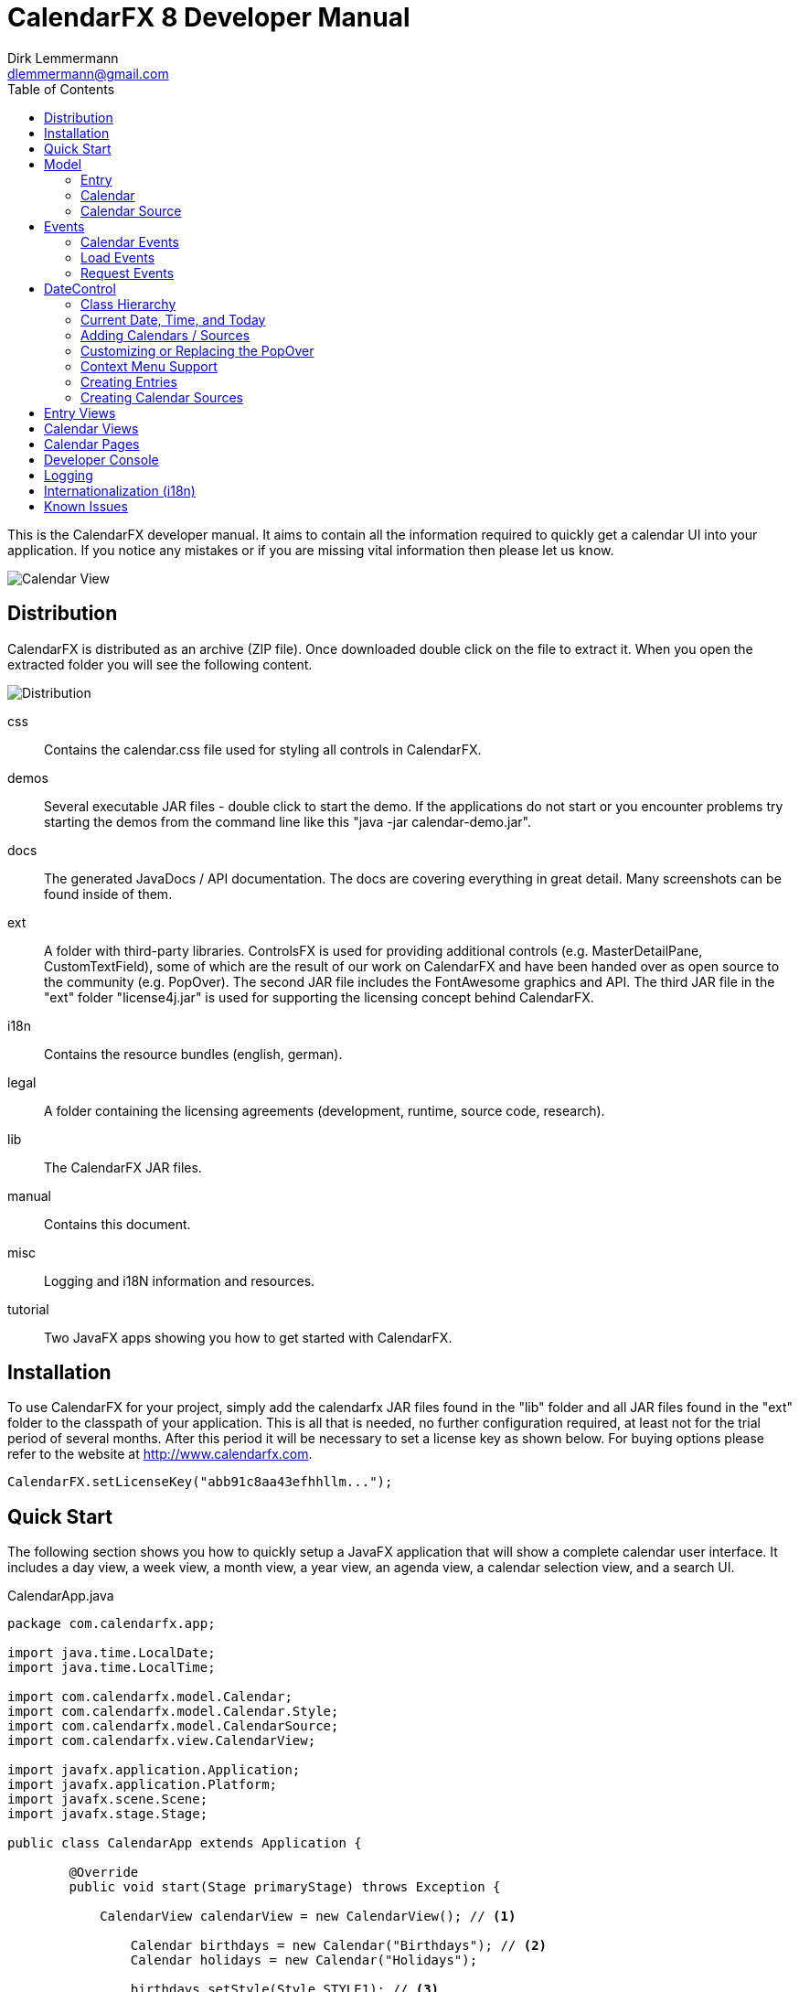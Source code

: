 = CalendarFX 8 Developer Manual
Dirk Lemmermann <dlemmermann@gmail.com>
:toc: left
:source-highlighter: coderay
:imagesdir: manual-images

This is the CalendarFX developer manual. It aims to contain all the information required to quickly get a calendar UI into your application. If you notice any mistakes or if you are missing vital information then please let us know.

image::title.png[Calendar View,align="center"]

== Distribution

CalendarFX is distributed as an archive (ZIP file). Once downloaded double click on the file to extract it. When you open the extracted folder you will see the following content.

image::distribution.png[Distribution,align="center"]

css:: Contains the calendar.css file used for styling all controls in CalendarFX.
demos:: Several executable JAR files - double click to start the demo. If the applications do not start or you encounter problems try starting the demos from the command line like this "java -jar calendar-demo.jar".
docs:: The generated JavaDocs / API documentation. The docs are covering everything in great detail. Many screenshots can be found inside of them. 
ext:: A folder with third-party libraries. ControlsFX is used for providing additional controls (e.g. MasterDetailPane, CustomTextField), some of which are the result of our work on CalendarFX and have been handed over as open source to the community (e.g. PopOver). The second JAR file includes the FontAwesome graphics and API. The third JAR file in the "ext" folder "license4j.jar" is used for supporting the licensing concept behind CalendarFX.
i18n:: Contains the resource bundles (english, german).
legal:: A folder containing the licensing agreements (development, runtime, source code, research).
lib:: The CalendarFX JAR files.
manual:: Contains this document.
misc:: Logging and i18N information and resources.
tutorial:: Two JavaFX apps showing you how to get started with CalendarFX.

== Installation

To use CalendarFX for your project, simply add the calendarfx JAR files found in the "lib" folder and all JAR files found in the "ext" folder to the classpath of your application. This is all that is needed, no further configuration required, at least not for the trial period of several months. After this period it will be necessary to set a license key as shown below. For buying options please refer to the website at http://www.calendarfx.com.

[source,java,linenums]
----
CalendarFX.setLicenseKey("abb91c8aa43efhhllm...");
----

== Quick Start

The following section shows you how to quickly setup a JavaFX application that will show a complete calendar user interface. It includes a day view, a week view, a month view, a year view, an agenda view, a calendar selection view, and a search UI.

[source,java,linenums]
.CalendarApp.java
----
package com.calendarfx.app;

import java.time.LocalDate;
import java.time.LocalTime;

import com.calendarfx.model.Calendar;
import com.calendarfx.model.Calendar.Style;
import com.calendarfx.model.CalendarSource;
import com.calendarfx.view.CalendarView;

import javafx.application.Application;
import javafx.application.Platform;
import javafx.scene.Scene;
import javafx.stage.Stage;

public class CalendarApp extends Application {

	@Override
	public void start(Stage primaryStage) throws Exception {

	    CalendarView calendarView = new CalendarView(); // <1>

		Calendar birthdays = new Calendar("Birthdays"); // <2>
		Calendar holidays = new Calendar("Holidays");

		birthdays.setStyle(Style.STYLE1); // <3>
		holidays.setStyle(Style.STYLE2);

		CalendarSource myCalendarSource = new CalendarSource("My Calendars"); // <4>
		myCalendarSource.getCalendars().addAll(birthdays, holidays);

		calendarView.getCalendarSources().addAll(myCalendarSource); // <5>

		calendarView.setRequestedTime(LocalTime.now());

		Thread updateTimeThread = new Thread("Calendar: Update Time Thread") {
			@Override
			public void run() {
				while (true) {
					Platform.runLater(() -> {
						calendarView.setToday(LocalDate.now());
						calendarView.setTime(LocalTime.now());
					});

					try {
						// update every 10 seconds
						sleep(10000);
					} catch (InterruptedException e) {
						e.printStackTrace();
					}

				}
			};
		};

		updateTimeThread.setPriority(Thread.MIN_PRIORITY);
		updateTimeThread.setDaemon(true);
		updateTimeThread.start();

		Scene scene = new Scene(calendarView);
		primaryStage.setTitle("Calendar");
		primaryStage.setScene(scene);
		primaryStage.setWidth(1300);
		primaryStage.setHeight(1000);
		primaryStage.centerOnScreen();
		primaryStage.show();
	}

	public static void main(String[] args) {
		launch(args);
	}
}
----
<1> Create the calendar view
<2> Create one or more calendars
<3> Set a style on each calendar (entries will use different colors)
<4> Create a calendar source (e.g. "Google") and add calendars to it
<5> Add calendars to the view

== Model

The primary model classes in CalendarFX are "CalendarSource", "Calendar" and "Entry". A calendar source often represents a calendar account, for example an account with "Google Calendar" (http://calendar.google.com). A group consists of a list of calendars and each calendar manages any number of entries. An entry represents an event with a start date / time and an end date / time.

=== Entry

The "Entry" class encapsulates all information that is required to display an event or an appointment in any of the calendar views included in CalendarFX. 

[.thumb]
image::entry.png[Calendar Entry,align="center"]

The properties of an entry are:

ID:: a unique identifier

Title:: The title / name of the event or appointment (e.g. "Dentist Appointment")

Calendar:: The calendar to which the entry belongs.

Interval:: A complex data type grouping together start date / time, end date / time, and a time zone.

Location:: A free text description of a location, for example "Manhatten, New York". This information can be used by Geo services to return coordinates so that the UI can display a map if needed.

Full Day:: A flag used to signal that the event is relevant for the entire day and that the start and end times are not relevant, for example a birthday or a holiday. Full day entries are displayed as shown below.

[.thumb]
image::all-day-view.png[All Day View]

Minimum Duration:: Ensures that the user can not create entries with a duration of less than, for example, 15 minutes.

User Object:: An arbitrary object which might be responsible for the creation of the entry in the first place.

Recurrence Rule:: A text representation of a recurrence pattern according to RFC 2445 ("RRULE:FREQ=DAILY")

[IMPORTANT]
====
This last property is very interesting. It allows the entry to express that it defines a recurence. The entry can specify that it will be repeated over and over again following a given pattern. For example: "every Monday, Tuesday and Wednesday of every week until December 31st". If an entry is indeed a recurring entry then it produces one or more "recurrences". These recurrences are created by the framework by invoking the *Entry.createRecurrence()* method. The result of this method is another Entry that will be configured with the same values as the source entry.
====

Recurrence:: A flag that expresses whether the entry represents a recurrence or not.

Recurrence Source:: A reference to the original source entry.

Recurrence ID:: If an entry represents a recurrence of a source entry then this property will store an additional ID, normally the date where the recurrence occurs.

In addition to these properties several read-only properties are available for convenience.

Multi Day:: Needed y to easily determine if an entry spans multiple days. This information is constantly needed in various places of the framework for display / layout purposes.

Start Date:: The date when the event begins (e.g. 5/12/2015).

Start Time:: The time of day when the event begins (e.g. 2:15pm).

End Date:: The date when the event ends (e.g. 8/12/2015).

End Time:: The time of day when the event ends (e.g. 6:45pm).

=== Calendar

The "Calendar" class is used to store entries in a binary interval tree. This data structure is not exposed to the outside. Instead methods exist on Calendar to add, remove, and find entries.

The following is a description of the main properties of the Calendar class:

Name:: The display name of the calendar, shown in several places within the UI.

Short Name:: A short version of the calendar name. By default it is set to be equal to the regular name, but if the application is using the swimlane layout then it might make sense to also define a short name due to limited space.

Read-Only:: A flag for controlling whether entries can be added interactively in the UI or not. Setting this flag to false does not prevent the application itself to add entries.

Style:: Basically a name prefix for looking up different styles from the CSS file (calendar.css): "style1-", "style2-". The "Calendar" class defines a "Style" enumerator that can be used to easily set the value of this property with one of the predefined styles.

Look Ahead / Back Duration:: Two properties of type "java.time.Duration" that are used in combination with the current system time in order to create a time interval. The calendar class uses this time interval inside of its findEntries(String searchTerm) method. 

==== Adding and Removing Entries

To add an entry simply call the addEntry() method on calendar.
Example:
[source,java,linenums]
----
Calendar calendar = ...
Entry<String> dentistAppointment = new Entry<>("Dentist");
calendar.addEntry(dentistAppointment);
----

To remove an entry call the removeEntry() method on calendar.

[source,java,linenums]
----
Calendar calendar = ...
Entry<String> dentistAppointment = ...
calendar.removeEntry(dentistAppointment);
----

Alternatively you can simply set the calendar directly on the entry.

[source,java,linenums]
----
Calendar calendar = ...
Entry<String> dentistAppointment = ...
dentistAppointment.setCalendar(calendar);
----

To remove the entry from its calendar simply set the calendar to null.

[source,java,linenums]
----
Entry<String> dentistAppointment = ...
dentistAppointment.setCalendar(null);
----


==== Finding Entries for a Time Interval

The calendar class provides a findEntries() method which receives a start date, an end date, and a time zone. The result of invoking this method is a map where the keys are the dates for which entries were found and the values are lists of entries on that day. 

[NOTE]
====
The result does not only contain entries that were previously added by calling the addEntry() method but also recurrence entries that were generated on-the-fly for those entries that define a recurrence rule.
====

[source,java,linenums]
----
Calendar calendar = ...
Map<LocalDate, List<Entry<?>>> result = calendar.findEntries(LocalDate startDate,
            LocalDate endDate, ZoneId zoneId)
----

==== Finding Entries for a Search String

The second findEntries() method accepts a search term as a parameter and is used to find entries that were previously added to the calendar and that match the term. 

[source,java,linenums]
----
Calendar calendar = ...
List<Entry<?>> result = calendar.findEntries(String searchTerm)
----

To find actual matches the method invokes the Entry.matches(String) method on all entries that are found within the time interval defined by the current date, the look back duration, and the look ahead duration. 

=== Calendar Source

A calendar source is used for creating a group of calendars. A very typical scenario would be that a calendar source represents an online calendar account (e.g. Google calendar). Calendars can be added to a source by simply calling mySource.getCalendars().add(myCalendar). 

== Events

CalendarFX utilizes the JavaFX event model to inform the application about changes made in a calendar, about user interaction that might require loading of new data, and about user interaction that might require showing different views.

=== Calendar Events

An event type that indicates that a change was made to the data is probably the most obvious type that anyone would expect from a UI framework. In CalendarFX this event type is called CalendarEvent.

.Calendar Event Type Hierarchy
* ANY : the super event type
** CALENDAR_CHANGED : "something" inside the calendar changed, usually causing rebuild of views (example: calendar batch updates finished)
** ENTRY_CHANGED : the super type for changes made to an entry
*** ENTRY_CALENDAR_CHANGED : the entry was assigned to a different calendar
*** ENTRY_FULL_DAY_CHANGED : the full day flag was changed (from true to false or vice versa)
*** ENTRY_INTERVAL_CHANGED : the time interval of the entry was changed (start date / time, end date / time)
*** ENTRY_LOCATION_CHANGED : the location of the entry has changed
*** ENTRY_RECURRENCE_RULE_CHANGED : the recurrence rule was modified
*** ENTRY_TITLE_CHANGED : the entry title has changed
*** ENTRY_USER_OBJECT_CHANGED : a new user object was set on the entry

Listeners for this event type can be added to calendars by calling:

[source,java,linenums]
----
Calendar calendar = new Calendar("Demo");
EventHandler<CalendarEvent> handler = evt -> foo(evt);
calendar.addEventHandler(handler);
----

=== Load Events

Load events are used by the framework to signal to the application that the UI requires data for a specific time interval. This
can be very useful for implementing a lazy loading strategy. If the user switches from one month to another then an event of this
type will be fired and the time bounds on this event will be the first and the last day of that month. The LoadEvent type only
supports a single event type called LOAD.

Listeners for this event type can be registerd on any date control:

[source,java,linenums]
----
DayView view = new DayView();
view.addEventHandler(LoadEvent.LOAD, evt -> foo(evt));
----

=== Request Events

A somewhat unique event class is RequestEvent. It is used by the controls of the framework to signal to other framework controls that
the user wants to "jump" to another view. For example: the user clicks on the date shown for a day in the MonthView then the month view will fire a request
event that informs the framework that the user wants to switch to the DayView to see more detail for that day.

== DateControl

A calendar user interface hardly ever consists of just a single control. They are composed of several views, some showing a single day or a week or
a month. In CalendarFX the CalendarView control consists of dedicated "pages" for a day, a week, a month, or a full year. Each one of these pages consists
of one or more subtypes of DateControl. The following image shows a simplified view of the scene graph / the containment hierarchy.

[.thumb]
image::hierarchy.png[Hierarchy View,align="center"]

To make all of these controls work together in harmony it is important that they share many properties. This is accomplished by JavaFX property binding.
The class DateControl features a method called "bind" that ensures the dates and times shown by the controls are synchronized. But also that
many of the customization featuers (e.g. node factories) are shared.

The following listing shows the implementation of the DateControl.bind() method to give you an idea how much is bound within CalendarFX.

[source,java,linenums]
----
    public final void bind(DateControl otherControl, boolean bindDate) {

        // bind lists
        Bindings.bindContentBidirectional(otherControl.getCalendarSources(), 
        	getCalendarSources());
        Bindings.bindContentBidirectional(otherControl.getSelections(), 
        	getSelections());
        Bindings.bindContentBidirectional(otherControl.getWeekendDays(), 
        	getWeekendDays());

        // bind properties
        Bindings.bindBidirectional(otherControl.entryFactoryProperty(), 
        	entryFactoryProperty());
        Bindings.bindBidirectional(otherControl.defaultCalendarProviderProperty(), 
        	defaultCalendarProviderProperty());
        Bindings.bindBidirectional(otherControl.virtualGridProperty(), 
        	virtualGridProperty());
        Bindings.bindBidirectional(otherControl.draggedEntryProperty(), 
        	draggedEntryProperty());
        Bindings.bindBidirectional(otherControl.requestedTimeProperty(), 
        	requestedTimeProperty());

        Bindings.bindBidirectional(otherControl.selectionModeProperty(), 
        	selectionModeProperty());
        Bindings.bindBidirectional(otherControl.selectionModeProperty(), 
        	selectionModeProperty());
        Bindings.bindBidirectional(otherControl.weekFieldsProperty(), 
        	weekFieldsProperty());
        Bindings.bindBidirectional(otherControl.layoutProperty(), 
        	layoutProperty());

        if (bindDate) {
            Bindings.bindBidirectional(otherControl.dateProperty(), dateProperty());
        }

        Bindings.bindBidirectional(otherControl.todayProperty(), 
        	todayProperty());
        Bindings.bindBidirectional(otherControl.zoneIdProperty(), 
        	zoneIdProperty());

        // edit callbacks
        Bindings.bindBidirectional(
        	otherControl.entryDetailsCallbackProperty(), 
        	entryDetailsCallbackProperty());
        Bindings.bindBidirectional(
        	otherControl.dateDetailsCallbackProperty(), 
        	dateDetailsCallbackProperty());
        Bindings.bindBidirectional(
        	otherControl.contextMenuCallbackProperty(), 
        	contextMenuCallbackProperty());
        Bindings.bindBidirectional(
        	otherControl.entryContextMenuCallbackProperty(), 
        	entryContextMenuCallbackProperty());
        Bindings.bindBidirectional(
        	otherControl.calendarSourceFactoryProperty(), 
        	calendarSourceFactoryProperty());
        Bindings.bindBidirectional(
        	otherControl.entryDetailsPopOverContentCallbackProperty(), 
        	entryDetailsPopOverContentCallbackProperty());
    }
----

=== Class Hierarchy

CalendarFX ships with many built-in views for displaying calendar information. All of these views inherit from DateControl. The class
hierarchy can be seen in the following image:

image::datecontrol.png[Class Hierarchy,align="center"]


=== Current Date, Time, and Today

Each DateControl keeps track of the "current date" and "today". The current date is the date that the control is supposed to display to the user.
"Today" is the date that the control assumes to be the actual date. "Today" defaults to the current system date (provided by the operating system) but
it can be any date.


[IMPORTANT]
.Updating today and current time
====
The "today" and "time" properties do not get updated by themselves. See the daemon thread created in the listing shown in the
"Quick Start" section.
====

DateControl defines utility methods that allow for easy modification of the "current" date.

[source,java,linenums]
----
public void goToday();
public void goForward();
public void goBack();
----


=== Adding Calendars / Sources

Even though the DateControl class provides a getCalendars() method this is not the place where calendars are being added. Instead
always create calendar sources, add calendars to them, and then add the sources to the control. The "calendars" list is a read-only
flat list representation of all calendars in all calendar sources. The "calendars" list gets updated by the framework.

[source,java,linenums]
.Adding Calendars
----
Calendar katja = new Calendar("Katja");
Calendar dirk = new Calendar("Dirk");

CalendarSource familyCalendarSource = new CalendarSource("Family");
familyCalendarSource.getCalendars().addAll(katja, dirk);

CalendarView calendarView = new CalendarView();
calendarView.getCalendarSources().setAll(familyCalendarSource);
----

=== Customizing or Replacing the PopOver

The DateControl class has built-in support for displaying a PopOver control when the user double clicks on a calendar entry. The
content node of this PopOver can be replaced. It is normally used to show some basic entry details (e.g. start / end date, title, event location) but
applications might have defined specialized entries with custom properties that require additional UI elements. This can be accomplished
by the help of the PopOver content node factory.

[source,java,linenums]
.PopOver Content Node Factory
----
CalendarView calendarView = new CalendarView();
calendarView.setEntryDetailsPopOverContentCallback(param -> new MyCustomPopOverContentNode());
----

If an application does not want to use the PopOver at all but instead display a standard dialog then there is a way of doing that, too. Simply
register an entry details callback.

[source,java,linenums]
.Entry Details Callback
----
CalendarView calendarView = new CalendarView();
calendarView.setEntryDetailsCallback(param -> new MyCustomEntryDialog());
----

These two callbacks normally work hand in hand. The default implementation of the entry details callback is producing a PopOver and sets the content
node on the PopOver via the help of the content node callback.

=== Context Menu Support

A common place for customization are context menus. The DateControl class produces a context menu via specialized callbacks. One callback is used
to produce a menu for a given calendar entry, the second callback is used when the user triggers the context menu by clicking in the background
of a DateControl.

[source,java,linenums]
.PopOver Content Node Factory
----
CalendarView calendarView = new CalendarView();
calendarView.setEntryContextMenuCallback(param -> new MyEntryContextMenu());
calendarView.setContextMenuCallback(param -> new MyContextMenu());
----

[IMPORTANT]
.Context Menus
====
The context menu callbacks are automatically shared among all date controls that are bound to each other. The same context menu code will execute for
different views, the DayView, the MonthView, and so on. This means that the code that builds the context menu will need to check the parameter object
that was passed to the callback to configure itself appropriately.

The same is true for basically all callbacks used by the DateControl.
====


=== Creating Entries

The user can create new entries by double clicking anywhere inside a DateControl. The actual work of creating a new entry instance is then delegated
to a specialized entry factory that can be set on DateControl.

[source,java,linenums]
.Entry Factory
----
CalendarView calendarView = new CalendarView();
calendarView.setEntryFactory(param -> new MyEntryFactory());
----

Once the entry factory has returned the new entry it will be added to the calendar that is being returned by the "default calendar" provider. This provider
is also customizable via a callback.

[source,java,linenums]
.Default Calendar Provider
----
CalendarView calendarView = new CalendarView();
calendarView.setDefaultCalendarProvider(param -> new MyDefaultCalendarProvider());
----

Besides the double click creation the application can also programmatically request the DateControl to create a new entry at a given point in time. Two
methods are available for this: createEntryAt(ZonedDateTime) and createEntryAt(ZonedDateTime, Calendar). The second method will ensure that the entry
will be added to the given calendar while the first method will invoke the default calendar provider.

=== Creating Calendar Sources

The user might also wish to add another calendar source to the application. In this case the DateControl will invoke the calendar source factory. The default
implementation of this factory does nothing more than to create a new instance of the standard CalendarSource class. Applications are free to return a specialization
of CalendarSource instead (e.g. GoogleCalendarAccount). A custom factory might even prompt the user first with a dialog, e.g. to request user credentials.

[source,java,linenums]
.Default Calendar Provider
----
CalendarView calendarView = new CalendarView();
calendarView.setCalendarSourceFactory(param -> new MyCalendarSource());
----

The calendar source factory gets invoked when the method DateControl.createCalendarSource() gets invoked. The CalendarView class already provides a button
in its toolbar that will call this method.

== Entry Views

Entry views are JavaFX nodes that are representing calendar entries. There are several different types, all extending EntryViewBase:

Day Entry View:: Shown inside a DayView or WeekDayView control. These views can be customized by subclassing DayEntryViewSkin and overriding the createContent() method.
All Day Entry View:: Shown inside the AllDayView control.
Month Entry View:: Shown inside the MonthView control.

== Calendar Views

The most fundamental views inside CalendarFX are of course the views used to display a day (24 hours), an entire week, a month, and a year.

DayView:: Shows a 24 hour time period vertically. The control has several options that can be used to influence the layout of the hours. E.g.: it is possible
to define hour ranges where the time will be compressed in order to save space on the screen (early and late hours are often not relevant). The view can also
specify whether it wants to always show a fixed number of hours or a fixed height for each hour.

[.thumb]
image::day-view.png[Day View,align="center"]

DetailedDayView:: wraps the DayView control with several additional controls: an AllDayView, a TimeScaleView, a CalendarHeaderView, a ScrollBar and and (optional)
AgendaView.

[.thumb]
image::detailed-day-view-agenda.png[Detailed Day View,align="center"]

WeekView:: The name of this control is somewhat misleading, because it can show any number of WeekDayView instances, not just 5 or 7 but also 14 (two weeks) or 21 (three weeks).
In this view entries can be easily edited to span multiple days.

[.thumb]
image::week-view.png[Week View,align="center"]

DetailedWeekView:: same concept as the DetailedDayView. This view wraps the WeekView and adds several other controls.

[.thumb]
image::detailed-week-view.png[Detailed Week View,align="center"]

MonthView:: Shows up to 31 days for the current month plus some days of the previous and the next month.

[.thumb]
image::month-view.png[Month View,align="center"]

MonthSheetView:: Shows several months in a column layout. Weekdays can be aligned so that the same weekdays are always next to each other. A customizable
cell factory is used to create the date cells. Several default implementations are included in CalendarFX: simple date cell, usage date cell, badge date cell,
detail date cell.

[.thumb]
image::month-sheet-view.png[Month Sheet View,align="center"]

[.thumb]
image::month-sheet-view-aligned.png[Month Sheet View Aligned,align="center"]

YearView:: Shows twelve YearMonthView instances.

[.thumb]
image::year-view.png[Year View,align="center"]

YearMonthView:: Sort of a date picker control. 12 instances of this control are used to build up the YearPage control. This control provides many properties for easy
customization. The month label, the year label, and the arrow buttons can be hidden. A cell factory can be set to customize the appearance of each day, and so on.

[.thumb]
image::date-picker.png[Year Month View,align="center"]

AllDayView:: Just like the WeekView this control can also span multiple days. It is being used as a header for the DayView inside the DayPage and also for the WeekView inside
the WeekPage. The control displays calendar entries that have their "full day" property set to true.

[.thumb]
image::all-day-view.png[All Day View,align="center"]

CalendarHeaderView:: Displays the names of all currently visible calendars, but only when the DateControl has its layout set to SWIMLANE and not to STANDARD.

[.thumb]
image::calendar-header-view.png[Calendar Header View,align="center"]

== Calendar Pages

Calendar pages are complex controls that are composed of several controls, many of them DateControl instances. All pages provide controls to navigate to different
dates or to quickly jump to "Today". Each page also shows a title with the current date shown. The CalendarView class manages one instance of each page type to let the
user switch from a day, to a week, to a month, to a year.

DayPage:: Shows an AgendaView, a DetailedDayView, and a YearMonthView. This page is designed to give the user a quick overview of what is going on today and
in the near future (agenda).

[.thumb]
image::day-page.png[Day Page,align="center",border="1"]

WeekPage:: Composed of a DetailedWeekView.

[.thumb]
image::week-page.png[Week Page,align="center"]

MonthPage:: Shows a single MonthView control.

[.thumb]
image::month-page.png[Month Page,align="center"]

YearPage:: Shows a YearView with twelve YearMonthView sub-controls. Alternatively can switch to a MonthSheetView.

[.thumb]
image::year-page.png[Year Page using YearView,align="center"]

[.thumb]
image::year-page-2.png[Year Page using MonthSheetView,align="center"]

== Developer Console

CalendarFX supports a special system property called "calendarfx.developer". If this property is set to "true" then a developer console is being added
to the skin of CalendarView. The console can be made visible by pressing META-D. The console is a standard CalendarFX
control and you can also add it directly to your application for development purposes.

[.thumb]
image::developer-console.png[Developer Console,align="center"]

== Logging

CalendarFX uses the standard java logging api for its logging. The logging settings and the available loggers
can be found inside the distribution (misc/logging.properties). CalendarFX uses domains for logging and not
packages or classes. Several domains are available: view, model, editing, recurrence, etc...

== Internationalization (i18n)

The default resource bundle of CalendarFX is English. A German bundle is also included. Both can be found
in the distribution (misc/messages.properties, misc/messages_de.properties). To add another language to 
CalendarFX simply create a package called com.calendarfx.view and place your own bundle inside of it.

== Known Issues

* There is currently no support for defining exceptions for recurrence rules. In most calendar applications, when the user edits a recurrent entry, the user will be asked whether
he wants to change just this one recurrence or the whole series. This feature is currently not supported but will be in one of the next releases.

* In SwimLane layout it would be nice if the user could drag an entry horizontally from one column / calendar to another. This is currently not supported. We will
investigate if this can be added in one of the next releases.
